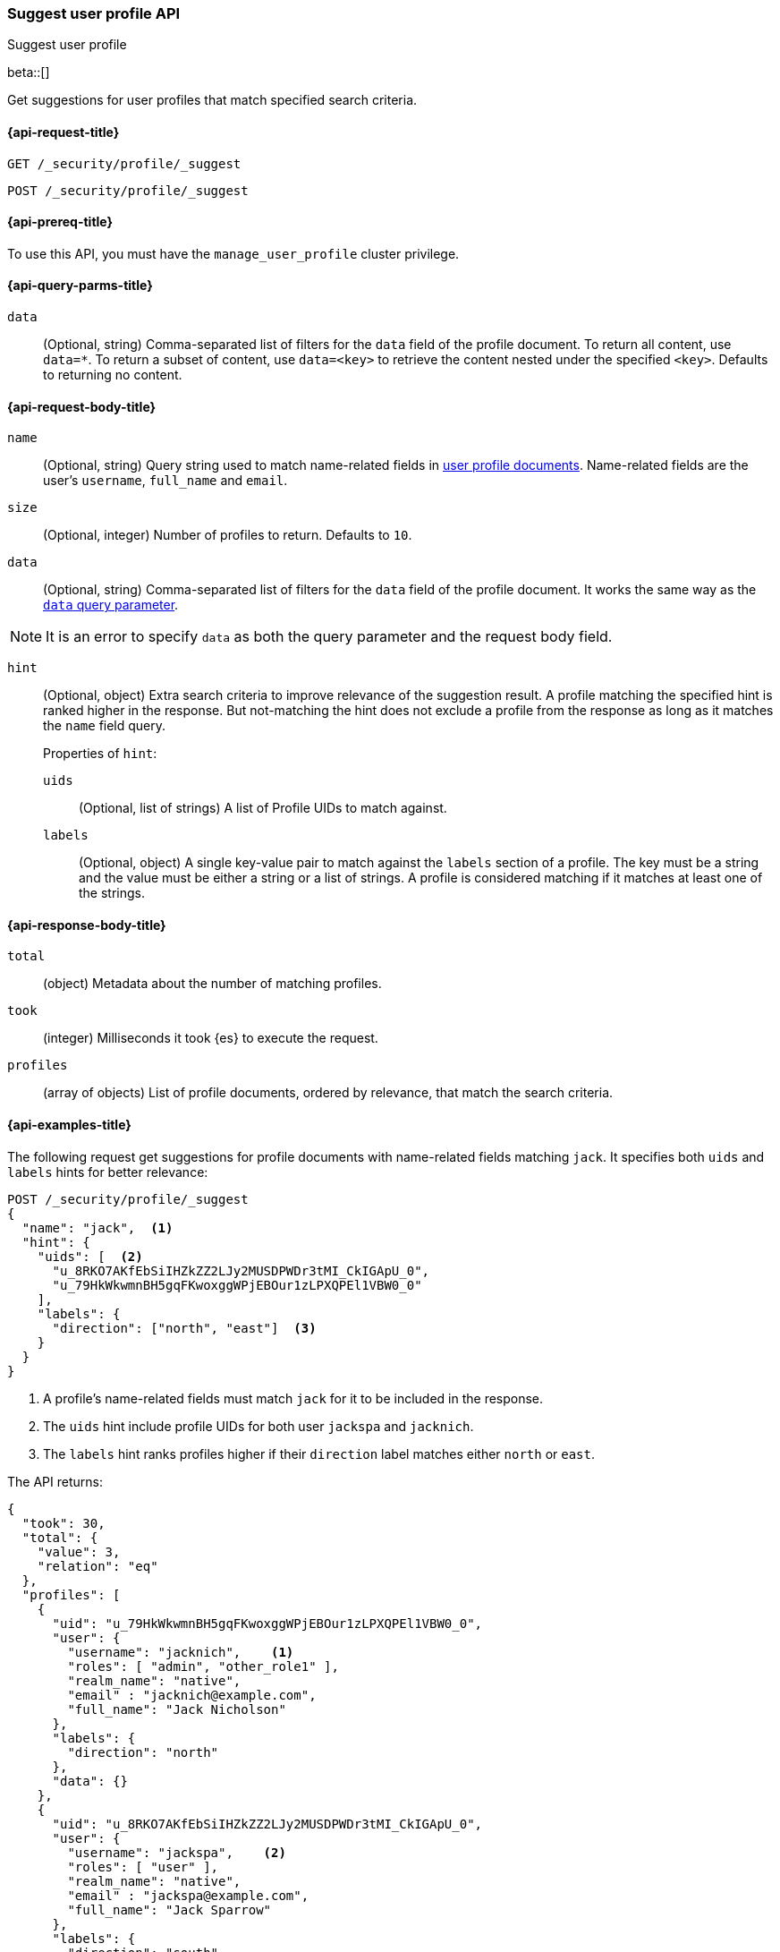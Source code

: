 [role="xpack"]
[[security-api-suggest-user-profile]]
=== Suggest user profile API
++++
<titleabbrev>Suggest user profile</titleabbrev>
++++

beta::[]

Get suggestions for user profiles that match specified search criteria.

[[security-api-suggest-user-profile-request]]
==== {api-request-title}

`GET /_security/profile/_suggest`

`POST /_security/profile/_suggest`

[[security-api-suggest-user-profile-prereqs]]
==== {api-prereq-title}

To use this API, you must have the `manage_user_profile` cluster privilege.

[[security-api-suggest-user-profile-query-params]]
==== {api-query-parms-title}

`data`::
(Optional, string) Comma-separated list of filters for the `data` field of
the profile document. To return all content, use `data=*`. To return a
subset of content, use `data=<key>` to retrieve the content nested under the
specified `<key>`. Defaults to returning no content.

[[security-api-suggest-user-profile-request-body]]
==== {api-request-body-title}

`name`::
(Optional, string)
Query string used to match name-related fields in <<security-api-activate-user-profile-desc,user profile documents>>. Name-related fields are the user's `username`, `full_name` and `email`.

`size`::
(Optional, integer)
Number of profiles to return. Defaults to `10`.

`data`::
(Optional, string)
Comma-separated list of filters for the `data` field of
the profile document. It works the same way as the <<security-api-suggest-user-profile-query-params,`data` query parameter>>.

NOTE: It is an error to specify `data` as both the query parameter and the request body field.

`hint`::
(Optional, object)
Extra search criteria to improve relevance of the suggestion result.
A profile matching the specified hint is ranked higher in the response.
But not-matching the hint does not exclude a profile from the response
as long as it matches the `name` field query.
+
.Properties of `hint`:
--
`uids`::
(Optional, list of strings)
A list of Profile UIDs to match against.

`labels`::
(Optional, object)
A single key-value pair to match against the `labels` section of a profile.
The key must be a string and the value must be either a string or a list of strings.
A profile is considered matching if it matches at least one of the strings.
--

[[security-api-suggest-user-profile-response-body]]
==== {api-response-body-title}


`total`::
(object)
Metadata about the number of matching profiles.

`took`::
(integer)
Milliseconds it took {es} to execute the request.

`profiles`::
(array of objects)
List of profile documents, ordered by relevance, that match the search criteria.

[[security-api-suggest-user-profile-example]]
==== {api-examples-title}

The following request get suggestions for profile documents with name-related fields
matching `jack`. It specifies both `uids` and `labels` hints for better relevance:

[source,console]
----
POST /_security/profile/_suggest
{
  "name": "jack",  <1>
  "hint": {
    "uids": [  <2>
      "u_8RKO7AKfEbSiIHZkZZ2LJy2MUSDPWDr3tMI_CkIGApU_0",
      "u_79HkWkwmnBH5gqFKwoxggWPjEBOur1zLPXQPEl1VBW0_0"
    ],
    "labels": {
      "direction": ["north", "east"]  <3>
    }
  }
}
----
// TEST[setup:user_profiles]
<1> A profile's name-related fields must match `jack` for it to be included in the response.
<2> The `uids` hint include profile UIDs for both user `jackspa` and `jacknich`.
<3> The `labels` hint ranks profiles higher if their `direction` label matches either `north` or `east`.

The API returns:

[source,console-result]
----
{
  "took": 30,
  "total": {
    "value": 3,
    "relation": "eq"
  },
  "profiles": [
    {
      "uid": "u_79HkWkwmnBH5gqFKwoxggWPjEBOur1zLPXQPEl1VBW0_0",
      "user": {
        "username": "jacknich",    <1>
        "roles": [ "admin", "other_role1" ],
        "realm_name": "native",
        "email" : "jacknich@example.com",
        "full_name": "Jack Nicholson"
      },
      "labels": {
        "direction": "north"
      },
      "data": {}
    },
    {
      "uid": "u_8RKO7AKfEbSiIHZkZZ2LJy2MUSDPWDr3tMI_CkIGApU_0",
      "user": {
        "username": "jackspa",    <2>
        "roles": [ "user" ],
        "realm_name": "native",
        "email" : "jackspa@example.com",
        "full_name": "Jack Sparrow"
      },
      "labels": {
        "direction": "south"
      },
      "data": {}
    },
    {
      "uid": "u_P_0BMHgaOK3p7k-PFWUCbw9dQ-UFjt01oWJ_Dp2PmPc_0",
      "user": {
        "username": "jackrea",    <3>
        "roles": [ "admin" ],
        "realm_name": "native",
        "email" : "jackrea@example.com",
        "full_name": "Jack Reacher"
      },
      "labels": {
        "direction": "west"
      },
      "data": {}
    }
  ]
}
----
// TESTRESPONSE[s/30/$body.took/]
<1> User `jacknich` is ranked highest because the profile matches both the `uids` and `labels` hints
<2> User `jackspa` is ranked second because the profile matches only the `uids` hint
<3> User `jackrea` is ranked lowest because the profile does not match any hints. However, it is *not*
    excluded from the response because it matches the `name` query.
